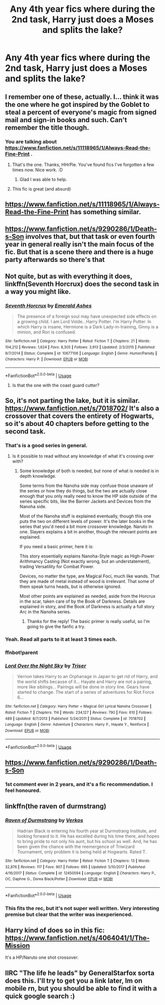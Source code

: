 #+TITLE: Any 4th year fics where during the 2nd task, Harry just does a Moses and splits the lake?

* Any 4th year fics where during the 2nd task, Harry just does a Moses and splits the lake?
:PROPERTIES:
:Author: MrMrRubic
:Score: 101
:DateUnix: 1584722085.0
:DateShort: 2020-Mar-20
:FlairText: Request
:END:

** I remember one of these, actually. I... think it was the one where he got inspired by the Goblet to steal a percent of everyone's magic from signed mail and sign-in books and such. Can't remember the title though.
:PROPERTIES:
:Author: Avalon1632
:Score: 36
:DateUnix: 1584723330.0
:DateShort: 2020-Mar-20
:END:

*** You are talking about [[https://www.fanfiction.net/s/11118965/1/Always-Read-the-Fine-Print]] .
:PROPERTIES:
:Author: HHrPie
:Score: 36
:DateUnix: 1584726761.0
:DateShort: 2020-Mar-20
:END:

**** That's the one. Thanks, HHrPie. You've found fics I've forgotten a few times now. Nice work. :D
:PROPERTIES:
:Author: Avalon1632
:Score: 18
:DateUnix: 1584726856.0
:DateShort: 2020-Mar-20
:END:

***** Glad I was able to help.
:PROPERTIES:
:Author: HHrPie
:Score: 11
:DateUnix: 1584727732.0
:DateShort: 2020-Mar-20
:END:


**** This fic is great (and absurd)
:PROPERTIES:
:Author: dancortens
:Score: 8
:DateUnix: 1584735202.0
:DateShort: 2020-Mar-20
:END:


** [[https://www.fanfiction.net/s/11118965/1/Always-Read-the-Fine-Print]] has something similar.
:PROPERTIES:
:Author: HHrPie
:Score: 14
:DateUnix: 1584726739.0
:DateShort: 2020-Mar-20
:END:


** [[https://www.fanfiction.net/s/9290286/1/Death-s-Son]] involves that, but that task or even fourth year in general really isn't the main focus of the fic. But that is a scene there and there is a huge party afterwards so there's that
:PROPERTIES:
:Author: Aubsedobs
:Score: 5
:DateUnix: 1584731455.0
:DateShort: 2020-Mar-20
:END:


** Not quite, but as with everything it does, linkffn(Seventh Horcrux) does the second task in a way you might like.
:PROPERTIES:
:Author: A2i9
:Score: 5
:DateUnix: 1584744270.0
:DateShort: 2020-Mar-21
:END:

*** [[https://www.fanfiction.net/s/10677106/1/][*/Seventh Horcrux/*]] by [[https://www.fanfiction.net/u/4112736/Emerald-Ashes][/Emerald Ashes/]]

#+begin_quote
  The presence of a foreign soul may have unexpected side effects on a growing child. I am Lord Volde...Harry Potter. I'm Harry Potter. In which Harry is insane, Hermione is a Dark Lady-in-training, Ginny is a minion, and Ron is confused.
#+end_quote

^{/Site/:} ^{fanfiction.net} ^{*|*} ^{/Category/:} ^{Harry} ^{Potter} ^{*|*} ^{/Rated/:} ^{Fiction} ^{T} ^{*|*} ^{/Chapters/:} ^{21} ^{*|*} ^{/Words/:} ^{104,212} ^{*|*} ^{/Reviews/:} ^{1,624} ^{*|*} ^{/Favs/:} ^{8,305} ^{*|*} ^{/Follows/:} ^{3,913} ^{*|*} ^{/Updated/:} ^{2/3/2015} ^{*|*} ^{/Published/:} ^{9/7/2014} ^{*|*} ^{/Status/:} ^{Complete} ^{*|*} ^{/id/:} ^{10677106} ^{*|*} ^{/Language/:} ^{English} ^{*|*} ^{/Genre/:} ^{Humor/Parody} ^{*|*} ^{/Characters/:} ^{Harry} ^{P.} ^{*|*} ^{/Download/:} ^{[[http://www.ff2ebook.com/old/ffn-bot/index.php?id=10677106&source=ff&filetype=epub][EPUB]]} ^{or} ^{[[http://www.ff2ebook.com/old/ffn-bot/index.php?id=10677106&source=ff&filetype=mobi][MOBI]]}

--------------

*FanfictionBot*^{2.0.0-beta} | [[https://github.com/tusing/reddit-ffn-bot/wiki/Usage][Usage]]
:PROPERTIES:
:Author: FanfictionBot
:Score: 1
:DateUnix: 1584744279.0
:DateShort: 2020-Mar-21
:END:

**** Is that the one with the coast guard cutter?
:PROPERTIES:
:Author: Complete_Entry
:Score: 1
:DateUnix: 1584795985.0
:DateShort: 2020-Mar-21
:END:


** So, it's not parting the lake, but it is similar. [[https://www.fanfiction.net/s/7018702/]] It's also a crossover that covers the entirety of Hogwarts, so it's about 40 chapters before getting to the second task.
:PROPERTIES:
:Author: Shadowchaos5150
:Score: 3
:DateUnix: 1584736259.0
:DateShort: 2020-Mar-21
:END:

*** That's is a good series in general.
:PROPERTIES:
:Author: LSMediator
:Score: 1
:DateUnix: 1584743918.0
:DateShort: 2020-Mar-21
:END:

**** Is it possible to read without any knowledge of what it's crossing over with?
:PROPERTIES:
:Author: SirYabas
:Score: 1
:DateUnix: 1584753476.0
:DateShort: 2020-Mar-21
:END:

***** Some knowledge of both is needed, but none of what is needed is in depth knowledge.

Some terms from the Nanoha side may confuse those unaware of the series or how they do things, but the two are actually close enough that you only really need to know the HP side outside of the series specific bits, like the Barrier Jackets and Devices from the Nanoha side.

Most of the Nanoha stuff is explained eventually, though this one puts the two on different levels of power. It's the later books in the series that you'd need a bit more crossover knowledge. Naruto in one. Slayers explains a bit in another, though the relevant points are explained.

If you need a basic primer, here it is:

This story essentially explains Nanoha-Style magic as High-Power Arithmancy Casting (Not exactly wrong, but an understatement), trading Versatility for Combat Power.

Devices, no matter the type, are Magical Foci, much like wands. That they are made of metal instead of wood is irrelevant. That some of them speak turns heads, but is otherwise ignored.

Most other points are explained as needed, aside from the Horcrux in the scar, taken care of by the Book of Darkness. Details are explained in story, and the Book of Darkness is actually a full story Arc in the Nanoha series.
:PROPERTIES:
:Author: LSMediator
:Score: 2
:DateUnix: 1584754280.0
:DateShort: 2020-Mar-21
:END:

****** Thanks for the reply! The basic primer is really useful, so I'm going to give the fanfic a try.
:PROPERTIES:
:Author: SirYabas
:Score: 1
:DateUnix: 1584759088.0
:DateShort: 2020-Mar-21
:END:


*** Yeah. Read all parts to it at least 3 times each.
:PROPERTIES:
:Author: LSMediator
:Score: 1
:DateUnix: 1584743978.0
:DateShort: 2020-Mar-21
:END:


*** ffnbot!parent
:PROPERTIES:
:Author: JOKERRule
:Score: 1
:DateUnix: 1584754557.0
:DateShort: 2020-Mar-21
:END:


*** [[https://www.fanfiction.net/s/7018702/1/][*/Lord Over the Night Sky/*]] by [[https://www.fanfiction.net/u/1321276/Triser][/Triser/]]

#+begin_quote
  Vernon takes Harry to an Orphanage in Japan to get rid of Harry, and the world shifts because of it... Hayate and Harry are not a pairing, more like siblings... Pairings will be done in story line. Gears have started to change. The start of a series of adventures for Riot Force 6...
#+end_quote

^{/Site/:} ^{fanfiction.net} ^{*|*} ^{/Category/:} ^{Harry} ^{Potter} ^{+} ^{Magical} ^{Girl} ^{Lyrical} ^{Nanoha} ^{Crossover} ^{*|*} ^{/Rated/:} ^{Fiction} ^{T} ^{*|*} ^{/Chapters/:} ^{114} ^{*|*} ^{/Words/:} ^{234,127} ^{*|*} ^{/Reviews/:} ^{790} ^{*|*} ^{/Favs/:} ^{610} ^{*|*} ^{/Follows/:} ^{489} ^{*|*} ^{/Updated/:} ^{8/7/2013} ^{*|*} ^{/Published/:} ^{5/24/2011} ^{*|*} ^{/Status/:} ^{Complete} ^{*|*} ^{/id/:} ^{7018702} ^{*|*} ^{/Language/:} ^{English} ^{*|*} ^{/Genre/:} ^{Adventure} ^{*|*} ^{/Characters/:} ^{Harry} ^{P.,} ^{Hayate} ^{Y.,} ^{Reinforce} ^{*|*} ^{/Download/:} ^{[[http://www.ff2ebook.com/old/ffn-bot/index.php?id=7018702&source=ff&filetype=epub][EPUB]]} ^{or} ^{[[http://www.ff2ebook.com/old/ffn-bot/index.php?id=7018702&source=ff&filetype=mobi][MOBI]]}

--------------

*FanfictionBot*^{2.0.0-beta} | [[https://github.com/tusing/reddit-ffn-bot/wiki/Usage][Usage]]
:PROPERTIES:
:Author: FanfictionBot
:Score: 1
:DateUnix: 1584754581.0
:DateShort: 2020-Mar-21
:END:


** [[https://www.fanfiction.net/s/9290286/1/Death-s-Son]]
:PROPERTIES:
:Author: LemonMozzCat
:Score: 2
:DateUnix: 1584753450.0
:DateShort: 2020-Mar-21
:END:

*** 1st comment ever in 2 years, and it's a fic recommendation. I feel honoured.
:PROPERTIES:
:Author: MrMrRubic
:Score: 2
:DateUnix: 1584771104.0
:DateShort: 2020-Mar-21
:END:


** linkffn(the raven of durmstrang)
:PROPERTIES:
:Author: Garanar
:Score: 2
:DateUnix: 1584746226.0
:DateShort: 2020-Mar-21
:END:

*** [[https://www.fanfiction.net/s/12450594/1/][*/Raven of Durmstrang/*]] by [[https://www.fanfiction.net/u/9083832/Verkos][/Verkos/]]

#+begin_quote
  Hadrian Black is entering his fourth year at Durmstrang Institute, and looking forward to it. He has excelled during his time there, and hopes to bring pride to not only his aunt, but his school as well. And, he has been given the chance with the reemergence of Triwizard Tournament, only problem it is being held at Hogwarts. Rated T.
#+end_quote

^{/Site/:} ^{fanfiction.net} ^{*|*} ^{/Category/:} ^{Harry} ^{Potter} ^{*|*} ^{/Rated/:} ^{Fiction} ^{T} ^{*|*} ^{/Chapters/:} ^{13} ^{*|*} ^{/Words/:} ^{32,876} ^{*|*} ^{/Reviews/:} ^{117} ^{*|*} ^{/Favs/:} ^{907} ^{*|*} ^{/Follows/:} ^{695} ^{*|*} ^{/Updated/:} ^{5/10/2017} ^{*|*} ^{/Published/:} ^{4/16/2017} ^{*|*} ^{/Status/:} ^{Complete} ^{*|*} ^{/id/:} ^{12450594} ^{*|*} ^{/Language/:} ^{English} ^{*|*} ^{/Characters/:} ^{Harry} ^{P.,} ^{OC,} ^{Daphne} ^{G.,} ^{Dorea} ^{Black/Potter} ^{*|*} ^{/Download/:} ^{[[http://www.ff2ebook.com/old/ffn-bot/index.php?id=12450594&source=ff&filetype=epub][EPUB]]} ^{or} ^{[[http://www.ff2ebook.com/old/ffn-bot/index.php?id=12450594&source=ff&filetype=mobi][MOBI]]}

--------------

*FanfictionBot*^{2.0.0-beta} | [[https://github.com/tusing/reddit-ffn-bot/wiki/Usage][Usage]]
:PROPERTIES:
:Author: FanfictionBot
:Score: 1
:DateUnix: 1584746252.0
:DateShort: 2020-Mar-21
:END:


*** This fits the rec, but it's not super well written. Very interesting premise but clear that the writer was inexperienced.
:PROPERTIES:
:Author: dancortens
:Score: 1
:DateUnix: 1584853694.0
:DateShort: 2020-Mar-22
:END:


** Harry kind of does so in this fic: [[https://www.fanfiction.net/s/4064041/1/The-Mission]]

It's a HP/Naruto one shot crossover.
:PROPERTIES:
:Author: Isebas
:Score: 1
:DateUnix: 1584752137.0
:DateShort: 2020-Mar-21
:END:


** IIRC "The life he leads" by GeneralStarfox sorta does this. I'll try to get you a link later, Im on mobile rn, but you should be able to find it with a quick google search :)
:PROPERTIES:
:Author: nielswerf001
:Score: 1
:DateUnix: 1584806165.0
:DateShort: 2020-Mar-21
:END:
